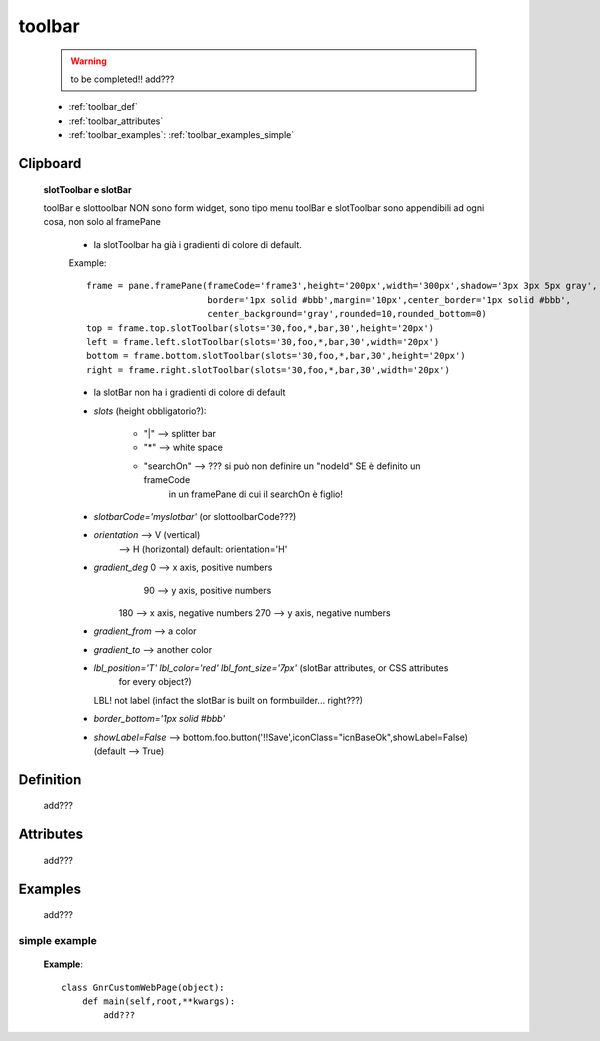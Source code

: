 .. _genro_toolbar:

=======
toolbar
=======
    
    .. warning:: to be completed!! add???
    
    * :ref:`toolbar_def`
    * :ref:`toolbar_attributes`
    * :ref:`toolbar_examples`: :ref:`toolbar_examples_simple`

Clipboard
=========

    **slotToolbar e slotBar**
    
    toolBar e slottoolbar NON sono form widget, sono tipo menu
    toolBar e slotToolbar sono appendibili ad ogni cosa, non solo al framePane
    
        - la slotToolbar ha già i gradienti di colore di default.
        
        Example::
            
            frame = pane.framePane(frameCode='frame3',height='200px',width='300px',shadow='3px 3px 5px gray',
                                   border='1px solid #bbb',margin='10px',center_border='1px solid #bbb',
                                   center_background='gray',rounded=10,rounded_bottom=0)
            top = frame.top.slotToolbar(slots='30,foo,*,bar,30',height='20px') 
            left = frame.left.slotToolbar(slots='30,foo,*,bar,30',width='20px')  
            bottom = frame.bottom.slotToolbar(slots='30,foo,*,bar,30',height='20px')
            right = frame.right.slotToolbar(slots='30,foo,*,bar,30',width='20px')
            
        - la slotBar non ha i gradienti di colore di default
        
        * *slots* (height obbligatorio?):
        
            * "|" --> splitter bar
            * "*" --> white space
            * "searchOn" --> ??? si può non definire un "nodeId" SE è definito un frameCode
                                 in un framePane di cui il searchOn è figlio!
            
        * *slotbarCode='myslotbar'* (or slottoolbarCode???)
        
        * *orientation* --> V (vertical)
                        --> H (horizontal) default: orientation='H'
        
        * *gradient_deg* 0 --> x axis, positive numbers
                        90 --> y axis, positive numbers
                       180 --> x axis, negative numbers
                       270 --> y axis, negative numbers
                       
        * *gradient_from* --> a color
        * *gradient_to* --> another color
        * *lbl_position='T'* *lbl_color='red'* *lbl_font_size='7px'* (slotBar attributes, or CSS attributes
                                                                      for every object?)
          LBL! not label (infact the slotBar is built on formbuilder... right???)
        * *border_bottom='1px solid #bbb'*
        * *showLabel=False* --> bottom.foo.button('!!Save',iconClass="icnBaseOk",showLabel=False) (default --> True)

.. _toolbar_def:

Definition
==========

    add???

.. _toolbar_attributes:

Attributes
==========

    add???

.. _toolbar_examples:

Examples
========

    add???

.. _toolbar_examples_simple:

simple example
--------------

    **Example**::

        class GnrCustomWebPage(object):
            def main(self,root,**kwargs):
                add???
